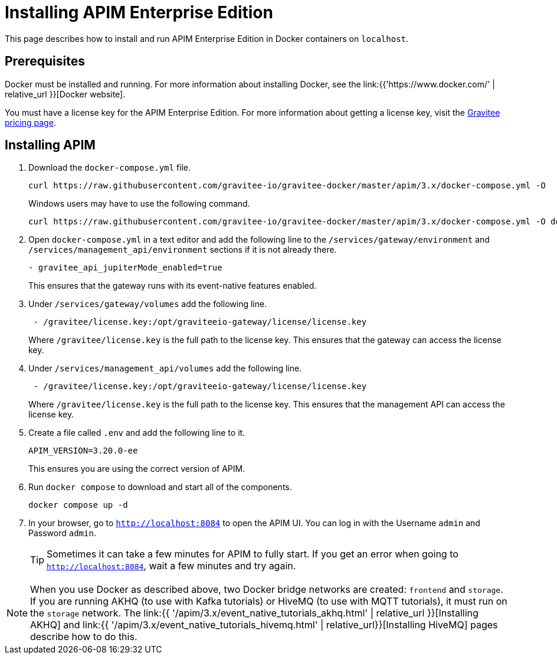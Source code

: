 [[event-native-tutorials-apim-ee]]
= Installing APIM Enterprise Edition
:page-sidebar: apim_3_x_sidebar
:page-permalink: /apim/3.x/event_native_tutorials_apim_ee.html
:page-folder: apim/v4
:page-layout: apim3x

This page describes how to install and run APIM Enterprise Edition in Docker containers on `localhost`.

== Prerequisites

Docker must be installed and running. For more information about installing Docker, see the link:{{'https://www.docker.com/' | relative_url }}[Docker website].

You must have a license key for the APIM Enterprise Edition. For more information about getting a license key, visit the link:https://www.gravitee.io/pricing[Gravitee pricing page].

== Installing APIM

1. Download the `docker-compose.yml` file.
+
[code,bash]
----
curl https://raw.githubusercontent.com/gravitee-io/gravitee-docker/master/apim/3.x/docker-compose.yml -O  
----
+
Windows users may have to use the following command.
+
[code,bash]
----
curl https://raw.githubusercontent.com/gravitee-io/gravitee-docker/master/apim/3.x/docker-compose.yml -O docker-compose.yml  
----

2. Open `docker-compose.yml` in a text editor and add the following line to the `/services/gateway/environment` and `/services/management_api/environment` sections if it is not already there.
+
[code,yml]
----
- gravitee_api_jupiterMode_enabled=true
----
+
This ensures that the gateway runs with its event-native features enabled.

3. Under `/services/gateway/volumes` add the following line.
+
[code,yml]
----
 - /gravitee/license.key:/opt/graviteeio-gateway/license/license.key
----
+
Where `/gravitee/license.key` is the full path to the license key. This ensures that the gateway can access the license key.

4. Under `/services/management_api/volumes` add the following line.
+
[code,yml]
----
 - /gravitee/license.key:/opt/graviteeio-gateway/license/license.key
----
+
Where `/gravitee/license.key` is the full path to the license key. This ensures that the management API can access the license key.

5. Create a file called `.env` and add the following line to it.
+
[code]
----
APIM_VERSION=3.20.0-ee
----
+
This ensures you are using the correct version of APIM.

6. Run `docker compose` to download and start all of the components.
+
[code,bash]
----
docker compose up -d
----

7. In your browser, go to `http://localhost:8084` to open the APIM UI. You can log in with the Username `admin` and Password `admin`.
+
[TIP]
====
Sometimes it can take a few minutes for APIM to fully start. If you get an error when going to `http://localhost:8084`, wait a few minutes and try again.
====

[NOTE]
====
When you use Docker as described above, two Docker bridge networks are created: `frontend` and `storage`. If you are running AKHQ (to use with Kafka tutorials) or HiveMQ (to use with MQTT tutorials), it must run on the `storage` network. The link:{{ '/apim/3.x/event_native_tutorials_akhq.html' | relative_url }}[Installing AKHQ] and link:{{ '/apim/3.x/event_native_tutorials_hivemq.html' | relative_url}}[Installing HiveMQ] pages describe how to do this. 
====